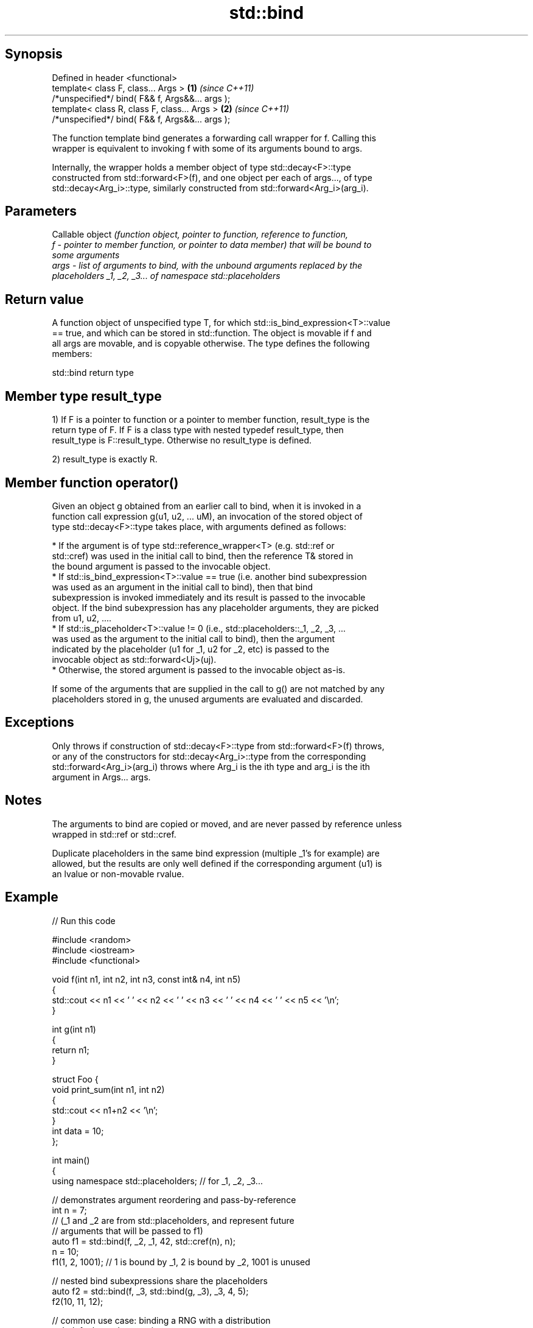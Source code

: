 .TH std::bind 3 "Jun 28 2014" "2.0 | http://cppreference.com" "C++ Standard Libary"
.SH Synopsis
   Defined in header <functional>
   template< class F, class... Args >             \fB(1)\fP \fI(since C++11)\fP
   /*unspecified*/ bind( F&& f, Args&&... args );
   template< class R, class F, class... Args >    \fB(2)\fP \fI(since C++11)\fP
   /*unspecified*/ bind( F&& f, Args&&... args );

   The function template bind generates a forwarding call wrapper for f. Calling this
   wrapper is equivalent to invoking f with some of its arguments bound to args.

   Internally, the wrapper holds a member object of type std::decay<F>::type
   constructed from std::forward<F>(f), and one object per each of args..., of type
   std::decay<Arg_i>::type, similarly constructed from std::forward<Arg_i>(arg_i).

.SH Parameters

          Callable object \fI\fI(function\fP object, pointer to function, reference to function,\fP
   f    - pointer to member function, or pointer to data member) that will be bound to
          some arguments
   args - list of arguments to bind, with the unbound arguments replaced by the
          placeholders _1, _2, _3... of namespace std::placeholders

.SH Return value

   A function object of unspecified type T, for which std::is_bind_expression<T>::value
   == true, and which can be stored in std::function. The object is movable if f and
   all args are movable, and is copyable otherwise. The type defines the following
   members:

                                  std::bind return type

.SH Member type result_type

   1) If F is a pointer to function or a pointer to member function, result_type is the
   return type of F. If F is a class type with nested typedef result_type, then
   result_type is F::result_type. Otherwise no result_type is defined.

   2) result_type is exactly R.

.SH Member function operator()

   Given an object g obtained from an earlier call to bind, when it is invoked in a
   function call expression g(u1, u2, ... uM), an invocation of the stored object of
   type std::decay<F>::type takes place, with arguments defined as follows:

     * If the argument is of type std::reference_wrapper<T> (e.g. std::ref or
       std::cref) was used in the initial call to bind, then the reference T& stored in
       the bound argument is passed to the invocable object.
     * If std::is_bind_expression<T>::value == true (i.e. another bind subexpression
       was used as an argument in the initial call to bind), then that bind
       subexpression is invoked immediately and its result is passed to the invocable
       object. If the bind subexpression has any placeholder arguments, they are picked
       from u1, u2, ....
     * If std::is_placeholder<T>::value != 0 (i.e., std::placeholders::_1, _2, _3, ...
       was used as the argument to the initial call to bind), then the argument
       indicated by the placeholder (u1 for _1, u2 for _2, etc) is passed to the
       invocable object as std::forward<Uj>(uj).
     * Otherwise, the stored argument is passed to the invocable object as-is.

   If some of the arguments that are supplied in the call to g() are not matched by any
   placeholders stored in g, the unused arguments are evaluated and discarded.

.SH Exceptions

   Only throws if construction of std::decay<F>::type from std::forward<F>(f) throws,
   or any of the constructors for std::decay<Arg_i>::type from the corresponding
   std::forward<Arg_i>(arg_i) throws where Arg_i is the ith type and arg_i is the ith
   argument in Args... args.

.SH Notes

   The arguments to bind are copied or moved, and are never passed by reference unless
   wrapped in std::ref or std::cref.

   Duplicate placeholders in the same bind expression (multiple _1's for example) are
   allowed, but the results are only well defined if the corresponding argument (u1) is
   an lvalue or non-movable rvalue.

.SH Example

   
// Run this code

 #include <random>
 #include <iostream>
 #include <functional>
  
 void f(int n1, int n2, int n3, const int& n4, int n5)
 {
     std::cout << n1 << ' ' << n2 << ' ' << n3 << ' ' << n4 << ' ' << n5 << '\\n';
 }
  
 int g(int n1)
 {
     return n1;
 }
  
 struct Foo {
     void print_sum(int n1, int n2)
     {
         std::cout << n1+n2 << '\\n';
     }
     int data = 10;
 };
  
 int main()
 {
     using namespace std::placeholders;  // for _1, _2, _3...
  
     // demonstrates argument reordering and pass-by-reference
     int n = 7;
     // (_1 and _2 are from std::placeholders, and represent future
     // arguments that will be passed to f1)
     auto f1 = std::bind(f, _2, _1, 42, std::cref(n), n);
     n = 10;
     f1(1, 2, 1001); // 1 is bound by _1, 2 is bound by _2, 1001 is unused
  
     // nested bind subexpressions share the placeholders
     auto f2 = std::bind(f, _3, std::bind(g, _3), _3, 4, 5);
     f2(10, 11, 12);
  
     // common use case: binding a RNG with a distribution
     std::default_random_engine e;
     std::uniform_int_distribution<> d(0, 10);
     std::function<int()> rnd = std::bind(d, e);
     for(int n=0; n<10; ++n)
         std::cout << rnd() << ' ';
     std::cout << '\\n';
  
     // bind to a member function
     Foo foo;
     auto f3 = std::bind(&Foo::print_sum, &foo, 95, _1);
     f3(5);
  
     // bind to member data
     auto f4 = std::bind(&Foo::data, _1);
     std::cout << f4(foo) << '\\n';
 }

.SH Output:

 2 1 42 10 7
 12 12 12 4 5
 1 5 0 2 0 8 2 2 10 8
 100
 10

.SH See also

   _1, _2, _3, _4, ... placeholders for the unbound arguments in a std::bind expression
   \fI(C++11)\fP             (constant) 
   mem_fn              creates a function object out of a pointer to a member
   \fI(C++11)\fP             \fI(function template)\fP 
